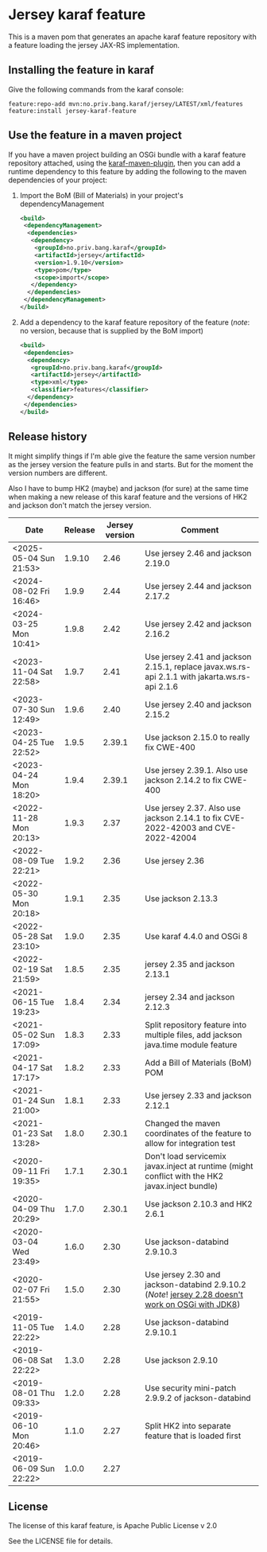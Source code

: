 * Jersey karaf feature

This is a maven pom that generates an apache karaf feature repository with a feature loading the jersey JAX-RS implementation.

[[https://github.com/steinarb/jersey-karaf-feature/actions/workflows/jersey-karaf-feature-maven-ci-build.yml][file:https://github.com/steinarb/jersey-karaf-feature/actions/workflows/jersey-karaf-feature-maven-ci-build.yml/badge.svg]]
[[https://maven-badges.herokuapp.com/maven-central/no.priv.bang.karaf/jersey-karaf-feature][file:https://maven-badges.herokuapp.com/maven-central/no.priv.bang.karaf/jersey-karaf-feature/badge.svg]]

** Installing the feature in karaf

Give the following commands from the karaf console:
#+BEGIN_EXAMPLE
  feature:repo-add mvn:no.priv.bang.karaf/jersey/LATEST/xml/features
  feature:install jersey-karaf-feature
#+END_EXAMPLE

** Use the feature in a maven project

If you have a maven project building an OSGi bundle with a karaf feature repository attached, using the [[https://svn.apache.org/repos/asf/karaf/site/production/manual/latest/karaf-maven-plugin.html#_using_the_karaf_maven_plugin][karaf-maven-plugin]], then you can add a runtime dependency to this feature by adding the following to the maven dependencies of your project:
 1. Import the BoM (Bill of Materials) in your project's dependencyManagement
    #+BEGIN_SRC xml
      <build>
       <dependencyManagement>
        <dependencies>
         <dependency>
          <groupId>no.priv.bang.karaf</groupId>
          <artifactId>jersey</artifactId>
          <version>1.9.10</version>
          <type>pom</type>
          <scope>import</scope>
         </dependency>
        </dependencies>
       </dependencyManagement>
      </build>
    #+END_SRC
 2. Add a dependency to the karaf feature repository of the feature (/note/: no version, because that is supplied by the BoM import)
    #+BEGIN_SRC xml
      <build>
       <dependencies>
        <dependency>
         <groupId>no.priv.bang.karaf</groupId>
         <artifactId>jersey</artifactId>
         <type>xml</type>
         <classifier>features</classifier>
        </dependency>
       </dependencies>
      </build>
    #+END_SRC

** Release history

It might simplify things if I'm able give the feature the same version number as the jersey version the feature pulls in and starts.  But for the moment the version numbers are different.

Also I have to bump HK2 (maybe) and jackson (for sure) at the same time when making a new release of this karaf feature and the versions of HK2 and jackson don't match the jersey version.

| Date                   | Release | Jersey version | Comment                                                                                            |
|------------------------+---------+----------------+----------------------------------------------------------------------------------------------------|
| <2025-05-04 Sun 21:53> |  1.9.10 |           2.46 | Use jersey 2.46 and jackson 2.19.0                                                                |
| <2024-08-02 Fri 16:46> |   1.9.9 |           2.44 | Use jersey 2.44 and jackson 2.17.2                                                                 |
| <2024-03-25 Mon 10:41> |   1.9.8 |           2.42 | Use jersey 2.42 and jackson 2.16.2                                                                 |
| <2023-11-04 Sat 22:58> |   1.9.7 |           2.41 | Use jersey 2.41 and jackson 2.15.1, replace javax.ws.rs-api 2.1.1 with jakarta.ws.rs-api 2.1.6     |
| <2023-07-30 Sun 12:49> |   1.9.6 |           2.40 | Use jersey 2.40 and jackson 2.15.2                                                                 |
| <2023-04-25 Tue 22:52> |   1.9.5 |         2.39.1 | Use jackson 2.15.0 to really fix CWE-400                                                           |
| <2023-04-24 Mon 18:20> |   1.9.4 |         2.39.1 | Use jersey 2.39.1. Also use jackson 2.14.2 to fix CWE-400                                          |
| <2022-11-28 Mon 20:13> |   1.9.3 |           2.37 | Use jersey 2.37. Also use jackson 2.14.1 to fix CVE-2022-42003 and CVE-2022-42004                  |
| <2022-08-09 Tue 22:21> |   1.9.2 |           2.36 | Use jersey 2.36                                                                                    |
| <2022-05-30 Mon 20:18> |   1.9.1 |           2.35 | Use jackson 2.13.3                                                                                 |
| <2022-05-28 Sat 23:10> |   1.9.0 |           2.35 | Use karaf 4.4.0 and OSGi 8                                                                         |
| <2022-02-19 Sat 21:59> |   1.8.5 |           2.35 | jersey 2.35 and jackson 2.13.1                                                                     |
| <2021-06-15 Tue 19:23> |   1.8.4 |           2.34 | jersey 2.34 and jackson 2.12.3                                                                     |
| <2021-05-02 Sun 17:09> |   1.8.3 |           2.33 | Split repository feature into multiple files, add jackson java.time module feature                 |
| <2021-04-17 Sat 17:17> |   1.8.2 |           2.33 | Add a Bill of Materials (BoM) POM                                                                  |
| <2021-01-24 Sun 21:00> |   1.8.1 |           2.33 | Use jersey 2.33 and jackson 2.12.1                                                                 |
| <2021-01-23 Sat 13:28> |   1.8.0 |         2.30.1 | Changed the maven coordinates of the feature to allow for integration test                         |
| <2020-09-11 Fri 19:35> |   1.7.1 |         2.30.1 | Don't load servicemix javax.inject at runtime (might conflict with the HK2 javax.inject bundle)    |
| <2020-04-09 Thu 20:29> |   1.7.0 |         2.30.1 | Use jackson 2.10.3 and HK2 2.6.1                                                                   |
| <2020-03-04 Wed 23:49> |   1.6.0 |           2.30 | Use jackson-databind 2.9.10.3                                                                      |
| <2020-02-07 Fri 21:55> |   1.5.0 |           2.30 | Use jersey 2.30 and jackson-databind 2.9.10.2 (/Note/! [[https://github.com/eclipse-ee4j/jersey/issues/4156][jersey 2.28 doesn't work on OSGi with JDK8]]) |
| <2019-11-05 Tue 22:22> |   1.4.0 |           2.28 | Use jackson-databind 2.9.10.1                                                                      |
| <2019-06-08 Sat 22:22> |   1.3.0 |           2.28 | Use jackson 2.9.10                                                                                 |
| <2019-08-01 Thu 09:33> |   1.2.0 |           2.28 | Use security mini-patch 2.9.9.2 of jackson-databind                                                |
| <2019-06-10 Mon 20:46> |   1.1.0 |           2.27 | Split HK2 into separate feature that is loaded first                                               |
| <2019-06-09 Sun 22:22> |   1.0.0 |           2.27 |                                                                                                    |

** License

The license of this karaf feature, is Apache Public License v 2.0

See the LICENSE file for details.
